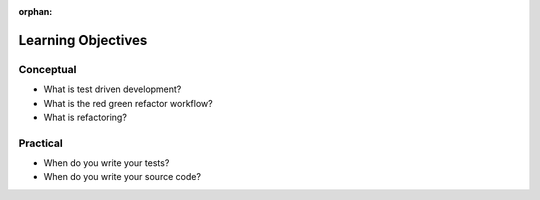 .. 


:orphan:

.. _tdd_objectives:

===================
Learning Objectives
===================

Conceptual
----------

- What is test driven development?
- What is the red green refactor workflow?
- What is refactoring?

Practical
---------

.. 
  TODO: add more
    understanding and deriving requirements to build tests

- When do you write your tests?
- When do you write your source code?
